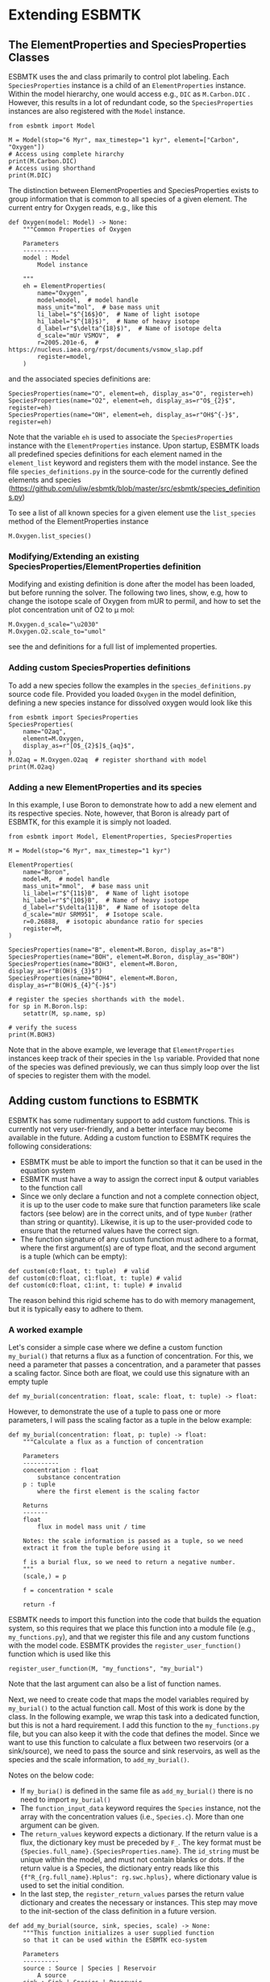 #+options: toc:nil author:nil num:nil


* Extending ESBMTK
** The ElementProperties and SpeciesProperties Classes
ESBMTK uses the @@rst::py:class:`esbmtk.base_classes.SpeciesProperties()`@@ and @@rst::py:class:`esbmtk.base_classes.ElementProperties()`@@ class primarily to control plot labeling. Each =SpeciesProperties= instance is a child of an =ElementProperties= instance. Within the model hierarchy,  one would access e.g., =DIC= as =M.Carbon.DIC= . However, this results in a lot of redundant code, so the =SpeciesProperties= instances are also registered with the =Model= instance.
#+BEGIN_SRC ipython
from esbmtk import Model

M = Model(stop="6 Myr", max_timestep="1 kyr", element=["Carbon", "Oxygen"])
# Access using complete hirarchy
print(M.Carbon.DIC)
# Access using shorthand
print(M.DIC)
#+END_SRC

The distinction between ElementProperties and SpeciesProperties exists to group information that is common to all species of a given element. The current entry for Oxygen reads, e.g., like this
#+BEGIN_SRC ipython
def Oxygen(model: Model) -> None:
    """Common Properties of Oxygen

    Parameters
    ----------
    model : Model
        Model instance

    """
    eh = ElementProperties(
        name="Oxygen",
        model=model,  # model handle
        mass_unit="mol",  # base mass unit
        li_label="$^{16$}O",  # Name of light isotope
        hi_label="$^{18}$)",  # Name of heavy isotope
        d_label=r"$\delta^{18}$)",  # Name of isotope delta
        d_scale="mUr VSMOV",  # 
        r=2005.201e-6,  # https://nucleus.iaea.org/rpst/documents/vsmow_slap.pdf
        register=model,
    )
#+END_SRC

and the associated species definitions are:
#+BEGIN_SRC ipython
SpeciesProperties(name="O", element=eh, display_as="O", register=eh)
SpeciesProperties(name="O2", element=eh, display_as=r"O$_{2}$", register=eh)
SpeciesProperties(name="OH", element=eh, display_as=r"OH$^{-}$", register=eh)
#+END_SRC
Note that the variable =eh= is used to associate the =SpeciesProperties= instance with the =ElementProperties= instance. Upon startup, ESBMTK loads all predefined species definitions for each element named in the =element_list= keyword and registers them with the model instance. See the file =species_definitions.py= in the source-code for the currently defined elements and species (https://github.com/uliw/esbmtk/blob/master/src/esbmtk/species_definitions.py)

To see a list of all known species for a given element use the =list_species= method of the ElementProperties instance
#+BEGIN_SRC ipython
M.Oxygen.list_species()
#+END_SRC


*** Modifying/Extending an existing SpeciesProperties/ElementProperties definition
Modifying and existing definition is done after the model has been loaded, but
before running the solver. The following two lines, show, e.g, how to change the
isotope scale of Oxygen from mUR to permil, and how to set the plot concentration unit of O2 to \mu mol:
#+BEGIN_SRC ipython
M.Oxygen.d_scale="\u2030"
M.Oxygen.O2.scale_to="umol"
#+END_SRC
see the @@rst::py:class:`esbmtk.base_classes.SpeciesProperties()`@@ and @@rst::py:class:`esbmtk.base_classes.ElementProperties()`@@ definitions for a full list of implemented properties.

*** Adding custom SpeciesProperties definitions
To add a new species follow the examples in the =species_definitions.py= source code file. Provided you loaded =Oxygen= in the model definition, defining a new species instance for dissolved oxygen would look like this
#+BEGIN_SRC ipython
from esbmtk import SpeciesProperties
SpeciesProperties(
    name="O2aq",
    element=M.Oxygen,
    display_as=r"[O$_{2}$]$_{aq}$",
)
M.O2aq = M.Oxygen.O2aq  # register shorthand with model
print(M.O2aq)
#+END_SRC

*** Adding a new ElementProperties and its species
In this example, I use Boron to demonstrate how to add a new element and its respective species. Note, however, that Boron is already part of ESBMTK, for this example it is simply not loaded.
#+BEGIN_SRC ipython
from esbmtk import Model, ElementProperties, SpeciesProperties

M = Model(stop="6 Myr", max_timestep="1 kyr")

ElementProperties(
    name="Boron",
    model=M,  # model handle
    mass_unit="mmol",  # base mass unit
    li_label=r"$^{11$}B",  # Name of light isotope
    hi_label=r"$^{10$}B",  # Name of heavy isotope
    d_label=r"$\delta{11}B",  # Name of isotope delta
    d_scale="mUr SRM951",  # Isotope scale.
    r=0.26888,  # isotopic abundance ratio for species
    register=M,
)

SpeciesProperties(name="B", element=M.Boron, display_as="B")
SpeciesProperties(name="BOH", element=M.Boron, display_as="BOH")
SpeciesProperties(name="BOH3", element=M.Boron, display_as=r"B(OH)$_{3}$")
SpeciesProperties(name="BOH4", element=M.Boron, display_as=r"B(OH)$_{4}^{-}$")

# register the species shorthands with the model.
for sp in M.Boron.lsp:
    setattr(M, sp.name, sp)

# verify the sucess
print(M.BOH3)
#+END_SRC
Note that in the above example, we leverage that =ElementProperties= instances keep track of their species in the =lsp= variable. Provided that none of the species was defined previously, we can thus simply loop over the list of species to register them with the model.


** Adding custom functions to ESBMTK

ESBMTK has some rudimentary support to add custom functions. This is currently not very user-friendly, and a better interface may become available in the future.
Adding a custom function to ESBMTK requires the following considerations:
 - ESBMTK must be able to import the function so that it can be used in the equation system
 - ESBMTK must have a way to assign the correct input & output variables to the function call
 - Since we only declare a function and not a complete connection object, it is up to the user code to make sure that function parameters like scale factors (see below) are in the correct units, and of type =Number= (rather than string or quantity). Likewise, it is up to the user-provided code to ensure that the returned values have the correct sign.
 -   The function signature of any custom function must adhere to a format, where the first argument(s) are of type float, and the second argument is a tuple (which can be empty):
#+BEGIN_SRC ipython
def custom(c0:float, t: tuple)  # valid
def custom(c0:float, c1:float, t: tuple) # valid
def custom(c0:float, c1:int, t: tuple) # invalid
#+END_SRC
The reason behind this rigid scheme has to do with memory management, but it is typically easy to adhere to them.

*** A worked example
Let's consider a simple case where we define a custom function =my_burial()= that returns a flux as a function of concentration. For this, we need a parameter that passes a concentration, and a parameter that passes a scaling factor. Since both are float, we could use this signature with an empty tuple
#+BEGIN_SRC ipython
def my_burial(concentration: float, scale: float, t: tuple) -> float:
#+END_SRC
However, to demonstrate the use of a tuple to pass one or more parameters, I will pass the scaling factor as a tuple in the below example:
#+BEGIN_SRC ipython
def my_burial(concentration: float, p: tuple) -> float:
    """Calculate a flux as a function of concentration

    Parameters
    ----------
    concentration : float
        substance concentration
    p : tuple
        where the first element is the scaling factor

    Returns
    -------
    float
        flux in model mass unit / time

    Notes: the scale information is passed as a tuple, so we need
    extract it from the tuple before using it

    f is a burial flux, so we need to return a negative number.
    """
    (scale,) = p

    f = concentration * scale

    return -f
#+END_SRC

ESBMTK needs to import this function into the code that builds the equation system, so this requires that we place this function into a module file (e.g., =my_functions.py=), and that we register this file and any custom functions with the model code. ESBMTK provides the =register_user_function()= function which is used like this
#+BEGIN_SRC ipython
register_user_function(M, "my_functions", "my_burial")
#+END_SRC
Note that the last argument can also be a list of function names.

Next, we need to create code that maps the model variables required by =my_burial()= to the actual function call. Most of this work is done by the @@rst::py:class:`esbmtk.extended_classes.ExternalCode()`@@ class. In the following example, we wrap this task into a dedicated function, but this is not a hard requirement. I add this function to the =my_functions.py= file, but you can also keep it with the code that defines the model.  Since we want to use this function to calculate a flux between two reservoirs (or a sink/source), we need to pass the source and sink reservoirs, as well as the species and the scale information, to =add_my_burial()=.

Notes on the below code:
 - If =my_buria()= is defined in the same file as =add_my_burial()= there is no need to import =my_burial()=
 - The =function_input_data= keyword requires the =Species= instance, not the array with the concentration values (i.e., =Species.c=). More than one argument can be given.
 - The =return_values= keyword expects a dictionary. If the return value is a flux, the dictionary key must be preceded by =F_=. The key format must be ={Species.full_name}.{SpeciesProperties.name}=. The =id_string= must be unique within the model, and must not contain blanks or dots. If the return value is a Species, the dictionary entry reads like this  ={f"R_{rg.full_name}.Hplus": rg.swc.hplus},= where dictionary value is used to set the initial condition.
 - In the last step, the =register_return_values= parses the return value dictionary and creates the necessary @@rst::py:class:`esbmtk.base_classes.Flux()`@@ or @@rst::py:class:`esbmtk.base_classes.Species()`@@ instances. This step may move to the init-section of the @@rst::py:class:`esbmtk.extended_classes.ExternalCode()`@@ class definition in a future version.
#+BEGIN_SRC ipython
def add_my_burial(source, sink, species, scale) -> None:
    """This function initializes a user supplied function
    so that it can be used within the ESBMTK eco-system

    Parameters
    ----------
    source : Source | Species | Reservoir
        A source
    sink : Sink | Species | Reservoir
        A sink
    species : SpeciesProperties
        A model species
    scale : float
        A scaling factor

    """
    from esbmtk import ExternalCode, register_return_values

    p = (scale,)  # convert float into tuple
    ec = ExternalCode(
        name="mb",
        species=source.species,
        function=my_burial,
        fname="my_burial",
        function_input_data=[source],
        function_params=p,
        register=source,
        return_values=[
            {f"F_{sink.full_name}.{species.name}": "id_string"},
        ],
    )

    register_return_values(ec, source)
#+END_SRC

Once these functions are defined, we can use them in the model definition as follows
#+BEGIN_SRC ipython
# register the new module and function with the model
register_user_function(M, "my_functions", "my_burial")

# import the add_my_burial into this script file
from my_functions import add_my_burial

# add the my_burial_function to the model objects.
add_my_burial(
    M.D_b,  # Source
    M.burial,  # Sink
    M.PO4,  # SpeciesProperties
    M.D_b.volume.magnitude / 2000.0,  # Scale
)
#+END_SRC
Note that  =M.D_b.volume.magnitude= is not a number but a quantity. So one needs to query the numerical value with =.magnitude=  or add code to  =add_my_burial= to query the type of the input arguments and convert as necessary.

The file =user_defined_functions.py= in the =examples= directory shows a working example. 

** Debugging custom function integration 

The current custom function integration interface is not very user-friendly and often requires investigating the actual =equations.py= file. The equations file is generated via setting ~M.debug_equations_file=True~ before running the model. 

The flux connections for any particular reservoir box and associated species (eg: M.box_name.species) may also be inspected by calling ~[print(f.full_name) for f in M.box_name.species.lof]~ in the python console after the model run is finished. This will show all flux connections that are registered with the reservoir, and if the custom function has been successfully registered, this should include the fluxes created by the custom function.

One can also add print statements into the equations.py file in order to obtain the flux values for any specific flux for each time-step. In the default operating mode, ESBMTK will recreate the equations.py file for each model run, so that print statements and breakpoints that have been placed in =equations.py= have no effect.
Use the =parse_model= keyword in the model instance to keep the edited =equations.py= for the next run:
#+BEGIN_SRC ipython
M = Model(
    stop="1000 yr",  # end time of model
    max_timestep="1 yr",  # upper limit of time step
    element=["Phosphor"],  # list of element definitions
    parse_model=False,  # do not overwrite equations.py
)
#+END_SRC
